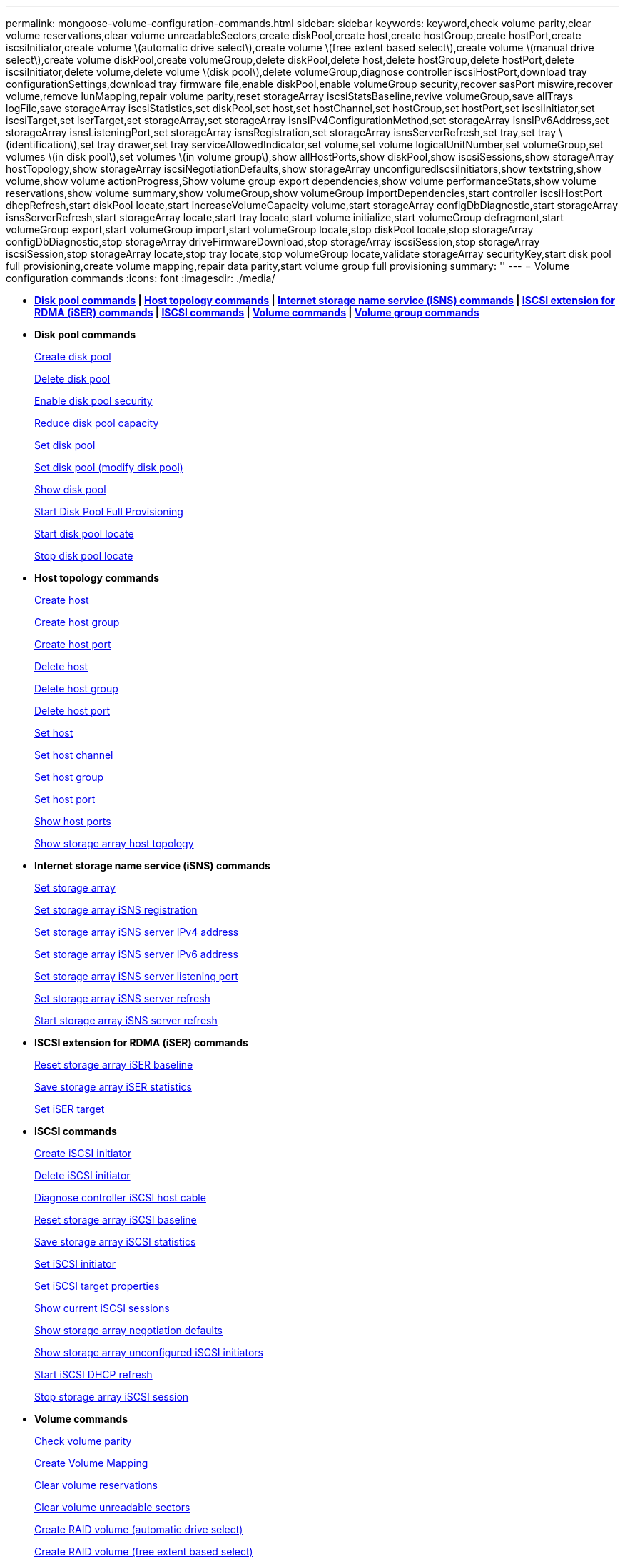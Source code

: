 ---
permalink: mongoose-volume-configuration-commands.html
sidebar: sidebar
keywords: keyword,check volume parity,clear volume reservations,clear volume unreadableSectors,create diskPool,create host,create hostGroup,create hostPort,create iscsiInitiator,create volume \(automatic drive select\),create volume \(free extent based select\),create volume \(manual drive select\),create volume diskPool,create volumeGroup,delete diskPool,delete host,delete hostGroup,delete hostPort,delete iscsiInitiator,delete volume,delete volume \(disk pool\),delete volumeGroup,diagnose controller iscsiHostPort,download tray configurationSettings,download tray firmware file,enable diskPool,enable volumeGroup security,recover sasPort miswire,recover volume,remove lunMapping,repair volume parity,reset storageArray iscsiStatsBaseline,revive volumeGroup,save allTrays logFile,save storageArray iscsiStatistics,set diskPool,set host,set hostChannel,set hostGroup,set hostPort,set iscsiInitiator,set iscsiTarget,set iserTarget,set storageArray,set storageArray isnsIPv4ConfigurationMethod,set storageArray isnsIPv6Address,set storageArray isnsListeningPort,set storageArray isnsRegistration,set storageArray isnsServerRefresh,set tray,set tray \(identification\),set tray drawer,set tray serviceAllowedIndicator,set volume,set volume logicalUnitNumber,set volumeGroup,set volumes \(in disk pool\),set volumes \(in volume group\),show allHostPorts,show diskPool,show iscsiSessions,show storageArray hostTopology,show storageArray iscsiNegotiationDefaults,show storageArray unconfiguredIscsiInitiators,show textstring,show volume,show volume actionProgress,Show volume group export dependencies,show volume performanceStats,show volume reservations,show volume summary,show volumeGroup,show volumeGroup importDependencies,start controller iscsiHostPort dhcpRefresh,start diskPool locate,start increaseVolumeCapacity volume,start storageArray configDbDiagnostic,start storageArray isnsServerRefresh,start storageArray locate,start tray locate,start volume initialize,start volumeGroup defragment,start volumeGroup export,start volumeGroup import,start volumeGroup locate,stop diskPool locate,stop storageArray configDbDiagnostic,stop storageArray driveFirmwareDownload,stop storageArray iscsiSession,stop storageArray iscsiSession,stop storageArray locate,stop tray locate,stop volumeGroup locate,validate storageArray securityKey,start disk pool full provisioning,create volume mapping,repair data parity,start volume group full provisioning
summary: ''
---
= Volume configuration commands
:icons: font
:imagesdir: ./media/

* *<<GUID-C92ABB33-9BDD-4430-85DE-98C3A0B9F4E6,Disk pool commands>> | <<GUID-05EC4AE5-68A7-41FE-915B-3D8531B6017C,Host topology commands>> | <<GUID-3EB1D90E-8D22-4477-A02A-9D2B13324230,Internet storage name service (iSNS) commands>> | <<GUID-1B7D7168-7D42-441B-BC79-669315F3CF76,ISCSI extension for RDMA (iSER) commands>> | <<GUID-E49300AD-80E8-49E0-8BE9-5DB821DF859F,ISCSI commands>> | <<GUID-290F45A5-58F5-437E-864C-01300EE5BC6B,Volume commands>> | <<GUID-DAE0DE7B-186A-477A-8671-DD165876B2AC,Volume group commands>>*
* *Disk pool commands*
+
xref:wombat-create-diskpool.adoc[Create disk pool]
+
xref:wombat-delete-diskpool.adoc[Delete disk pool]
+
xref:wombat-enable-diskpool-security.adoc[Enable disk pool security]
+
xref:wombat-reduce-disk-pool-capacity.adoc[Reduce disk pool capacity]
+
xref:wombat-set-disk-pool.adoc[Set disk pool]
+
xref:wombat-set-disk-pool-modify-disk-pool.adoc[Set disk pool (modify disk pool)]
+
xref:wombat-show-diskpool.adoc[Show disk pool]
+
xref:wombat-start-diskpool-fullprovisioning.adoc[Start Disk Pool Full Provisioning]
+
xref:wombat-start-diskpool-locate.adoc[Start disk pool locate]
+
xref:wombat-stop-diskpool-locate.adoc[Stop disk pool locate]

* *Host topology commands*
+
xref:wombat-create-host.adoc[Create host]
+
xref:wombat-create-hostgroup.adoc[Create host group]
+
link:wombat-create-hostport.md#[Create host port]
+
xref:wombat-delete-host.adoc[Delete host]
+
xref:wombat-delete-hostgroup.adoc[Delete host group]
+
xref:wombat-delete-hostport.adoc[Delete host port]
+
xref:wombat-set-host.adoc[Set host]
+
link:wombat-set-hostchannel.md#[Set host channel]
+
xref:wombat-set-hostgroup.adoc[Set host group]
+
xref:wombat-set-hostport.adoc[Set host port]
+
xref:wombat-show-allhostports.adoc[Show host ports]
+
link:wombat-show-storagearray-hosttopology.md#[Show storage array host topology]

* *Internet storage name service (iSNS) commands*
+
link:wombat-set-storagearray.md#[Set storage array]
+
xref:wombat-set-storagearray-isnsregistration.adoc[Set storage array iSNS registration]
+
link:wombat-set-storagearray-isnsipv4configurationmethod.md#[Set storage array iSNS server IPv4 address]
+
link:wombat-set-storagearray-isnsipv6address.md#[Set storage array iSNS server IPv6 address]
+
link:wombat-set-storagearray-isnslisteningport.md#[Set storage array iSNS server listening port]
+
link:wombat-set-storagearray-isnsserverrefresh.md#[Set storage array iSNS server refresh]
+
link:wombat-start-storagearray-isnsserverrefresh.md#[Start storage array iSNS server refresh]

* *ISCSI extension for RDMA (iSER) commands*
+
xref:wombat-reset-storagearray-iserstatsbaseline.adoc[Reset storage array iSER baseline]
+
xref:wombat-save-storagearray-iserstatistics.adoc[Save storage array iSER statistics]
+
xref:wombat-set-isertarget.adoc[Set iSER target]

* *ISCSI commands*
+
xref:wombat-create-iscsiinitiator.adoc[Create iSCSI initiator]
+
xref:wombat-delete-iscsiinitiator.adoc[Delete iSCSI initiator]
+
link:wombat-diagnose-controller-iscsihostport.md#[Diagnose controller iSCSI host cable]
+
link:wombat-reset-storagearray-iscsistatsbaseline.md#[Reset storage array iSCSI baseline]
+
link:wombat-diagnose-controller-iscsihostport.md#[Save storage array iSCSI statistics]
+
link:wombat-set-iscsiinitiator.md#[Set iSCSI initiator]
+
xref:wombat-set-iscsitarget.adoc[Set iSCSI target properties]
+
xref:wombat-show-iscsisessions.adoc[Show current iSCSI sessions]
+
link:wombat-show-storagearray-iscsinegotiationdefaults.md#[Show storage array negotiation defaults]
+
link:wombat-show-storagearray-unconfigurediscsiinitiators.md#[Show storage array unconfigured iSCSI initiators]
+
link:wombat-start-controller-iscsihostport-dhcprefresh.md#[Start iSCSI DHCP refresh]
+
link:wombat-stop-storagearray-iscsisession.md#[Stop storage array iSCSI session]

* *Volume commands*
+
xref:wombat-check-volume-parity.adoc[Check volume parity]
+
xref:wombat-create-mapping-volume.adoc[Create Volume Mapping]
+
xref:wombat-clear-volume-reservations.adoc[Clear volume reservations]
+
xref:wombat-clear-volume-unreadablesectors.adoc[Clear volume unreadable sectors]
+
xref:wombat-create-raid-volume-automatic-drive-select.adoc[Create RAID volume (automatic drive select)]
+
xref:wombat-create-raid-volume-free-extent-based-select.adoc[Create RAID volume (free extent based select)]
+
xref:wombat-create-raid-volume-manual-drive-select.adoc[Create RAID volume (manual drive select)]
+
xref:wombat-create-volume-diskpool.adoc[Create volume in disk pool]
+
xref:wombat-delete-volume.adoc[Delete volume]
+
xref:wombat-delete-volume-from-disk-pool.adoc[Delete volume from disk pool]
+
xref:wombat-start-increasevolumecapacity-volume.adoc[Increase capacity of volume in disk pool or volume group...]
+
xref:wombat-start-volume-initialize.adoc[Initialize thin volume]
+
xref:wombat-recover-volume.adoc[Recover RAID volume]
+
xref:wombat-remove-lunmapping.adoc[Remove volume LUN mapping]
+
xref:wombat-repair-volume-parity.adoc[Repair volume parity]
+
xref:wombat-repair-data-parity.adoc[Repair Data Parity]
+
xref:wombat-set-thin-volume-attributes.adoc[Set thin volume attributes]
+
xref:wombat-set-volumes.adoc[Set volume attributes for a volume in a disk pool...]
+
xref:wombat-set-volume-group-attributes-for-volume-in-a-volume-group.adoc[Set volume attributes for a volume in a volume group...]
+
xref:wombat-set-volume-logicalunitnumber.adoc[Set volume mapping]
+
xref:wombat-show-volume.adoc[Show thin volume]
+
xref:wombat-show-volume-summary.adoc[Show volume]
+
xref:wombat-show-volume-actionprogress.adoc[Show volume action progress]
+
xref:wombat-show-volume-performancestats.adoc[Show volume performance statistics]
+
xref:wombat-show-volume-reservations.adoc[Show volume reservations]
+
xref:wombat-start-volume-initialization.adoc[Start volume initialization]

* *Volume group commands*
+
xref:wombat-create-volumegroup.adoc[Create volume group]
+
xref:wombat-delete-volumegroup.adoc[Delete volume group]
+
xref:wombat-enable-volumegroup-security.adoc[Enable volume group security]
+
xref:wombat-revive-volumegroup.adoc[Revive volume group]
+
xref:wombat-set-volumegroup.adoc[Set volume group]
+
xref:wombat-set-volumegroup-forcedstate.adoc[Set volume group forced state]
+
xref:wombat-show-volumegroup.adoc[Show volume group]
+
xref:wombat-show-volumegroup-exportdependencies.adoc[Show volume group export dependencies]
+
xref:wombat-show-volumegroup-importdependencies.adoc[Show volume group import dependencies]
+
xref:wombat-start-volumegroup-defragment.adoc[Start volume group defragment]
+
xref:wombat-start-volumegroup-export.adoc[Start volume group export]
+
xref:wombat-start-volumegroup-fullprovisioning.adoc[Start Volume Group Full Provisioning]
+
link:mongoose-learn-about-volume-group-migration.md#[Learn about volume group migration (CLI only)]
+
xref:wombat-start-volumegroup-import.adoc[Start volume group import]
+
xref:wombat-start-volumegroup-locate.adoc[Start volume group locate]
+
xref:wombat-stop-volumegroup-locate.adoc[Stop volume group locate]
